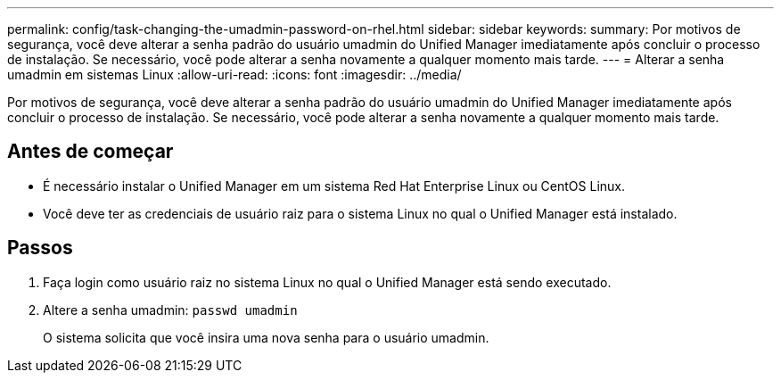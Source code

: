 ---
permalink: config/task-changing-the-umadmin-password-on-rhel.html 
sidebar: sidebar 
keywords:  
summary: Por motivos de segurança, você deve alterar a senha padrão do usuário umadmin do Unified Manager imediatamente após concluir o processo de instalação. Se necessário, você pode alterar a senha novamente a qualquer momento mais tarde. 
---
= Alterar a senha umadmin em sistemas Linux
:allow-uri-read: 
:icons: font
:imagesdir: ../media/


[role="lead"]
Por motivos de segurança, você deve alterar a senha padrão do usuário umadmin do Unified Manager imediatamente após concluir o processo de instalação. Se necessário, você pode alterar a senha novamente a qualquer momento mais tarde.



== Antes de começar

* É necessário instalar o Unified Manager em um sistema Red Hat Enterprise Linux ou CentOS Linux.
* Você deve ter as credenciais de usuário raiz para o sistema Linux no qual o Unified Manager está instalado.




== Passos

. Faça login como usuário raiz no sistema Linux no qual o Unified Manager está sendo executado.
. Altere a senha umadmin: `passwd umadmin`
+
O sistema solicita que você insira uma nova senha para o usuário umadmin.


